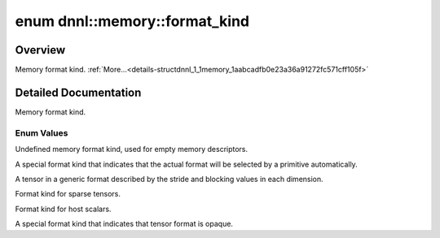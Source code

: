 .. index:: pair: enum; format_kind
.. _doxid-structdnnl_1_1memory_1aabcadfb0e23a36a91272fc571cff105f:

enum dnnl::memory::format_kind
==============================

Overview
~~~~~~~~

Memory format kind. :ref:`More...<details-structdnnl_1_1memory_1aabcadfb0e23a36a91272fc571cff105f>`

.. ref-code-block:: cpp
	:class: doxyrest-overview-code-block

	#include <dnnl.hpp>

	enum format_kind
	{
	    :ref:`undef<doxid-structdnnl_1_1memory_1aabcadfb0e23a36a91272fc571cff105faf31ee5e3824f1f5e5d206bdf3029f22b>`       = dnnl_format_kind_undef,
	    :ref:`any<doxid-structdnnl_1_1memory_1aabcadfb0e23a36a91272fc571cff105fa100b8cad7cf2a56f6df78f171f97a1ec>`         = dnnl_format_kind_any,
	    :ref:`blocked<doxid-structdnnl_1_1memory_1aabcadfb0e23a36a91272fc571cff105fa61326117ed4a9ddf3f754e71e119e5b3>`     = dnnl_blocked,
	    :ref:`sparse<doxid-structdnnl_1_1memory_1aabcadfb0e23a36a91272fc571cff105fa5dabba66ddc7b1e6f193ff73d3c55e94>`      = dnnl_format_kind_sparse,
	    :ref:`host_scalar<doxid-structdnnl_1_1memory_1aabcadfb0e23a36a91272fc571cff105fad0f533cc164ff1fce0b21adf5909a6d5>` = dnnl_format_kind_host_scalar,
	    :ref:`opaque<doxid-structdnnl_1_1memory_1aabcadfb0e23a36a91272fc571cff105fa94619f8a70068b2591c2eed622525b0e>`      = dnnl_format_kind_opaque,
	};

.. _details-structdnnl_1_1memory_1aabcadfb0e23a36a91272fc571cff105f:

Detailed Documentation
~~~~~~~~~~~~~~~~~~~~~~

Memory format kind.

Enum Values
-----------

.. index:: pair: enumvalue; undef
.. _doxid-structdnnl_1_1memory_1aabcadfb0e23a36a91272fc571cff105faf31ee5e3824f1f5e5d206bdf3029f22b:

.. ref-code-block:: cpp
	:class: doxyrest-title-code-block

	undef

Undefined memory format kind, used for empty memory descriptors.

.. index:: pair: enumvalue; any
.. _doxid-structdnnl_1_1memory_1aabcadfb0e23a36a91272fc571cff105fa100b8cad7cf2a56f6df78f171f97a1ec:

.. ref-code-block:: cpp
	:class: doxyrest-title-code-block

	any

A special format kind that indicates that the actual format will be selected by a primitive automatically.

.. index:: pair: enumvalue; blocked
.. _doxid-structdnnl_1_1memory_1aabcadfb0e23a36a91272fc571cff105fa61326117ed4a9ddf3f754e71e119e5b3:

.. ref-code-block:: cpp
	:class: doxyrest-title-code-block

	blocked

A tensor in a generic format described by the stride and blocking values in each dimension.

.. index:: pair: enumvalue; sparse
.. _doxid-structdnnl_1_1memory_1aabcadfb0e23a36a91272fc571cff105fa5dabba66ddc7b1e6f193ff73d3c55e94:

.. ref-code-block:: cpp
	:class: doxyrest-title-code-block

	sparse

Format kind for sparse tensors.

.. index:: pair: enumvalue; host_scalar
.. _doxid-structdnnl_1_1memory_1aabcadfb0e23a36a91272fc571cff105fad0f533cc164ff1fce0b21adf5909a6d5:

.. ref-code-block:: cpp
	:class: doxyrest-title-code-block

	host_scalar

Format kind for host scalars.

.. index:: pair: enumvalue; opaque
.. _doxid-structdnnl_1_1memory_1aabcadfb0e23a36a91272fc571cff105fa94619f8a70068b2591c2eed622525b0e:

.. ref-code-block:: cpp
	:class: doxyrest-title-code-block

	opaque

A special format kind that indicates that tensor format is opaque.

